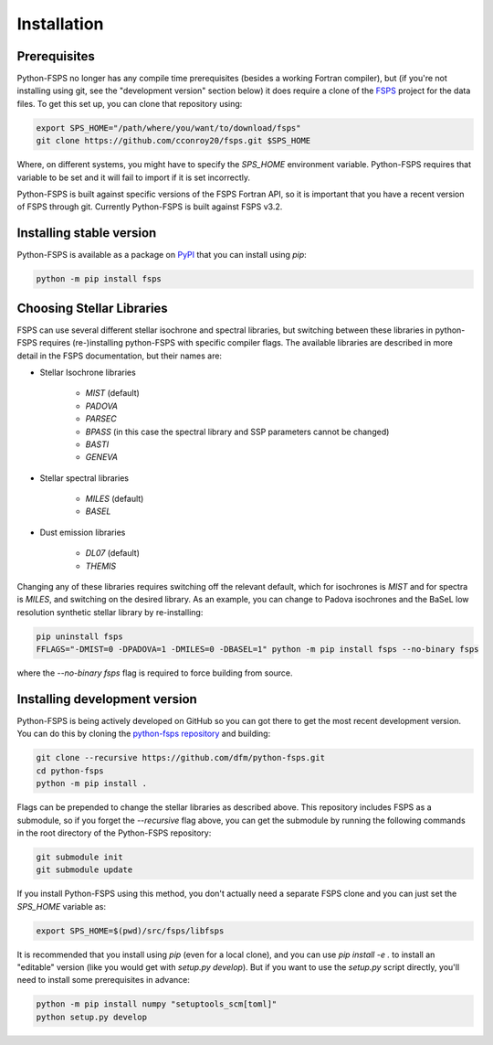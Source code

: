 Installation
============

Prerequisites
-------------

Python-FSPS no longer has any compile time prerequisites (besides a working
Fortran compiler), but (if you're not installing using git, see the "development
version" section below) it does require a clone of the `FSPS
<https://github.com/cconroy20/fsps>`_ project for the data files. To get this
set up, you can clone that repository using:

.. code-block:: bash

    export SPS_HOME="/path/where/you/want/to/download/fsps"
    git clone https://github.com/cconroy20/fsps.git $SPS_HOME

Where, on different systems, you might have to specify the `SPS_HOME`
environment variable. Python-FSPS requires that variable to be set and it will
fail to import if it is set incorrectly.

Python-FSPS is built against specific versions of the FSPS Fortran API, so it is
important that you have a recent version of FSPS through git. Currently
Python-FSPS is built against FSPS v3.2.

Installing stable version
-------------------------

Python-FSPS is available as a package on `PyPI
<https://pypi.org/project/fsps/>`_ that you can install using `pip`:

.. code-block:: bash

    python -m pip install fsps

Choosing Stellar Libraries
---------------------------

FSPS can use several different stellar isochrone and spectral libraries, but
switching between these libraries in python-FSPS requires (re-)installing
python-FSPS with specific compiler flags. The available libraries are described
in more detail in the FSPS documentation, but their names are:

* Stellar Isochrone libraries

   - `MIST` (default)
   - `PADOVA`
   - `PARSEC`
   - `BPASS` (in this case the spectral library and SSP parameters cannot be changed)
   - `BASTI`
   - `GENEVA`

* Stellar spectral libraries

   - `MILES` (default)
   - `BASEL`

* Dust emission libraries

   - `DL07` (default)
   - `THEMIS`

Changing any of these libraries requires switching off the relevant default,
which for isochrones is `MIST` and for spectra is `MILES`, and switching on the
desired library. As an example, you can change to Padova isochrones and the
BaSeL low resolution synthetic stellar library by re-installing:

.. code-block:: bash

    pip uninstall fsps
    FFLAGS="-DMIST=0 -DPADOVA=1 -DMILES=0 -DBASEL=1" python -m pip install fsps --no-binary fsps

where the `--no-binary fsps` flag is required to force building from source.

Installing development version
------------------------------

Python-FSPS is being actively developed on GitHub so you can got there to get
the most recent development version. You can do this by cloning the `python-fsps
repository <https://github.com/dfm/python-fsps>`_ and building:

.. code-block:: bash

    git clone --recursive https://github.com/dfm/python-fsps.git
    cd python-fsps
    python -m pip install .

Flags can be prepended to change the stellar libraries as described above. This
repository includes FSPS as a submodule, so if you forget the `--recursive` flag
above, you can get the submodule by running the following commands in the root
directory of the Python-FSPS repository:

.. code-block:: bash

    git submodule init
    git submodule update

If you install Python-FSPS using this method, you don't actually need a separate
FSPS clone and you can just set the `SPS_HOME` variable as:

.. code-block:: bash

    export SPS_HOME=$(pwd)/src/fsps/libfsps

It is recommended that you install using `pip` (even for a local clone), and you
can use `pip install -e .` to install an "editable" version (like you would get
with `setup.py develop`). But if you want to use the `setup.py` script directly,
you'll need to install some prerequisites in advance:

.. code-block:: bash

    python -m pip install numpy "setuptools_scm[toml]"
    python setup.py develop
